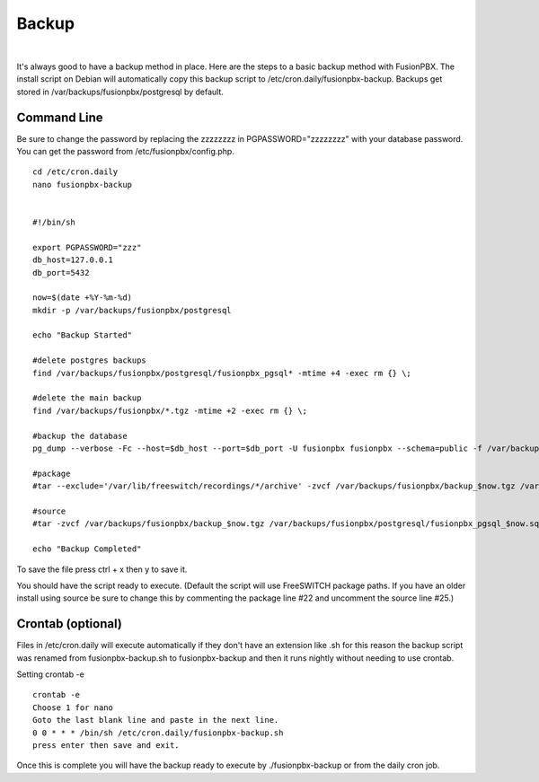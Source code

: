 *****************
Backup
*****************

|

It's always good to have a backup method in place.  Here are the steps to a basic backup method with FusionPBX. The install script on Debian will automatically copy this backup script to /etc/cron.daily/fusionpbx-backup. Backups get stored in /var/backups/fusionpbx/postgresql by default.

Command Line
^^^^^^^^^^^^^^

Be sure to change the password by replacing the zzzzzzzz in PGPASSWORD="zzzzzzzz" with your database password. You can get the password from /etc/fusionpbx/config.php.


::

 cd /etc/cron.daily
 nano fusionpbx-backup


 #!/bin/sh
 
 export PGPASSWORD="zzz"
 db_host=127.0.0.1
 db_port=5432
 
 now=$(date +%Y-%m-%d)
 mkdir -p /var/backups/fusionpbx/postgresql
 
 echo "Backup Started"
 
 #delete postgres backups
 find /var/backups/fusionpbx/postgresql/fusionpbx_pgsql* -mtime +4 -exec rm {} \;
 
 #delete the main backup
 find /var/backups/fusionpbx/*.tgz -mtime +2 -exec rm {} \;
 
 #backup the database
 pg_dump --verbose -Fc --host=$db_host --port=$db_port -U fusionpbx fusionpbx --schema=public -f /var/backups/fusionpbx/postgresql/fusionpbx_pgsql_$now.sql
 
 #package
 #tar --exclude='/var/lib/freeswitch/recordings/*/archive' -zvcf /var/backups/fusionpbx/backup_$now.tgz /var/backups/fusionpbx/postgresql/fusionpbx_pgsql_$now.sql /var/www/fusionpbx /usr/share/freeswitch/scripts /var/lib/freeswitch/storage /var/lib/freeswitch/recordings /etc/fusionpbx /etc/freeswitch /usr/share/freeswitch/sounds/music/

 #source
 #tar -zvcf /var/backups/fusionpbx/backup_$now.tgz /var/backups/fusionpbx/postgresql/fusionpbx_pgsql_$now.sql /var/www/fusionpbx /usr/local/freeswitch/scripts /usr/local/freeswitch/storage /usr/local/freeswitch/recordings /etc/fusionpbx /usr/local/freeswitch/conf /usr/local/freeswitch/sounds/music/
 
 echo "Backup Completed"


To save the file press ctrl + x then y to save it.


You should have the script ready to execute. (Default the script will use FreeSWITCH package paths.  If you have an older install using source be sure to change this by commenting the package line #22 and uncomment the source line #25.)
 
Crontab (optional)
^^^^^^^^^^^^^^^^^

Files in /etc/cron.daily will execute automatically if they don't have an extension like .sh for this reason the backup script was renamed from fusionpbx-backup.sh to fusionpbx-backup and then it runs nightly without needing to use crontab.

Setting crontab -e
 
::

 crontab -e
 Choose 1 for nano
 Goto the last blank line and paste in the next line.
 0 0 * * * /bin/sh /etc/cron.daily/fusionpbx-backup.sh
 press enter then save and exit.
 

Once this is complete you will have the backup ready to execute by ./fusionpbx-backup or from the daily cron job. 

